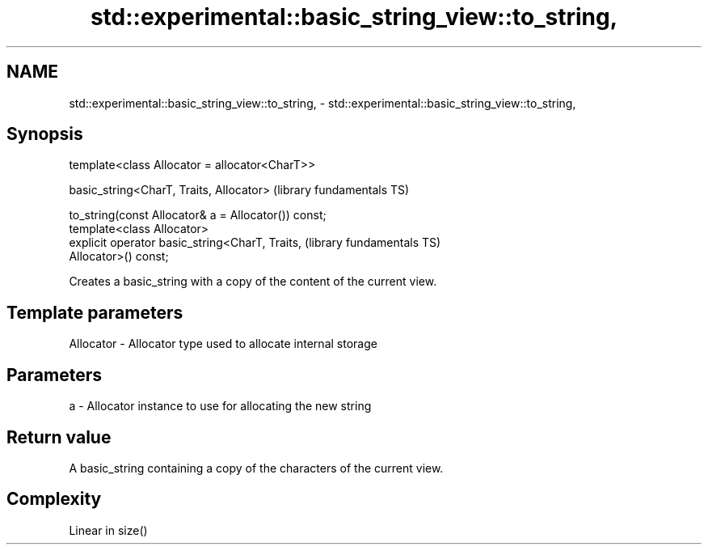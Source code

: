 .TH std::experimental::basic_string_view::to_string, 3 "2021.11.17" "http://cppreference.com" "C++ Standard Libary"
.SH NAME
std::experimental::basic_string_view::to_string, \- std::experimental::basic_string_view::to_string,

.SH Synopsis

   template<class Allocator = allocator<CharT>>

   basic_string<CharT, Traits, Allocator>                     (library fundamentals TS)

       to_string(const Allocator& a = Allocator()) const;
   template<class Allocator>
   explicit operator basic_string<CharT, Traits,              (library fundamentals TS)
   Allocator>() const;

   Creates a basic_string with a copy of the content of the current view.

.SH Template parameters

   Allocator - Allocator type used to allocate internal storage

.SH Parameters

   a - Allocator instance to use for allocating the new string

.SH Return value

   A basic_string containing a copy of the characters of the current view.

.SH Complexity

   Linear in size()
